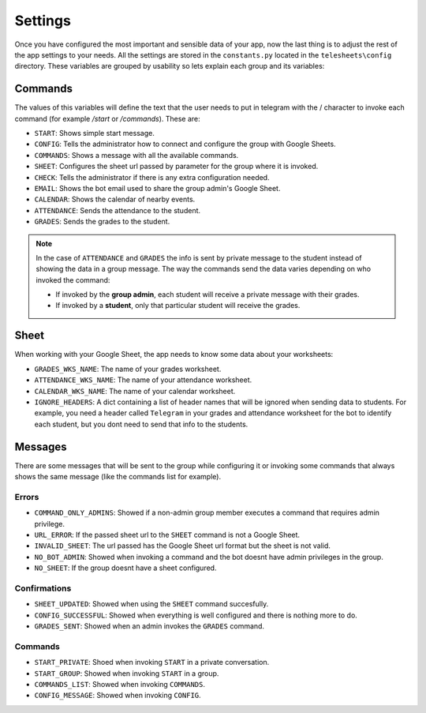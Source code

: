 Settings
========

Once you have configured the most important and sensible data of your app, now the last thing is to
adjust the rest of the app settings to your needs. All the settings are stored in the ``constants.py``
located in the ``telesheets\config`` directory. These variables are grouped by usability so lets explain
each group and its variables:

Commands
--------

The values of this variables will define the text that the user needs to put in telegram with the / character to
invoke each command (for example */start* or */commands*). These are:

* ``START``: Shows simple start message.
* ``CONFIG``: Tells the administrator how to connect and configure the group with Google Sheets.
* ``COMMANDS``: Shows a message with all the available commands.
* ``SHEET``: Configures the sheet url passed by parameter for the group where it is invoked.
* ``CHECK``: Tells the administrator if there is any extra configuration needed.
* ``EMAIL``: Shows the bot email used to share the group admin's Google Sheet.
* ``CALENDAR``: Shows the calendar of nearby events.
* ``ATTENDANCE``: Sends the attendance to the student.
* ``GRADES``: Sends the grades to the student.

.. Note:: In the case of ``ATTENDANCE`` and ``GRADES`` the info is sent by private message to the student instead
    of showing the data in a group message. The way the commands send the data varies depending on who invoked the command:

    * If invoked by the **group admin**, each student will receive a private message with their grades.
    * If invoked by a **student**, only that particular student will receive the grades.

Sheet
-----

When working with your Google Sheet, the app needs to know some data about your worksheets:

* ``GRADES_WKS_NAME``: The name of your grades worksheet.
* ``ATTENDANCE_WKS_NAME``: The name of your attendance worksheet.
* ``CALENDAR_WKS_NAME``: The name of your calendar worksheet.
* ``IGNORE_HEADERS``: A dict containing a list of header names that will be ignored when sending data to students. For example,
  you need a header called ``Telegram`` in your grades and attendance worksheet for the bot to identify each student, but you dont need to send
  that info to the students.


Messages
--------

There are some messages that will be sent to the group while configuring it or invoking some commands that always shows
the same message (like the commands list for example).

Errors
******

* ``COMMAND_ONLY_ADMINS``: Showed if a non-admin group member executes a command that requires admin privilege.
* ``URL_ERROR``: If the passed sheet url to the ``SHEET`` command is not a Google Sheet.
* ``INVALID_SHEET``: The url passed has the Google Sheet url format but the sheet is not valid.
* ``NO_BOT_ADMIN``: Showed when invoking a command and the bot doesnt have admin privileges in the group.
* ``NO_SHEET``: If the group doesnt have a sheet configured.

Confirmations
*************

* ``SHEET_UPDATED``: Showed when using the ``SHEET`` command succesfully.
* ``CONFIG_SUCCESSFUL``: Showed when everything is well configured and there is nothing more to do.
* ``GRADES_SENT``: Showed when an admin invokes the ``GRADES`` command.

Commands
********

* ``START_PRIVATE``: Shoed when invoking ``START`` in a private conversation.
* ``START_GROUP``: Showed when invoking ``START`` in a group.
* ``COMMANDS_LIST``: Showed when invoking ``COMMANDS``.
* ``CONFIG_MESSAGE``: Showed when invoking ``CONFIG``.
